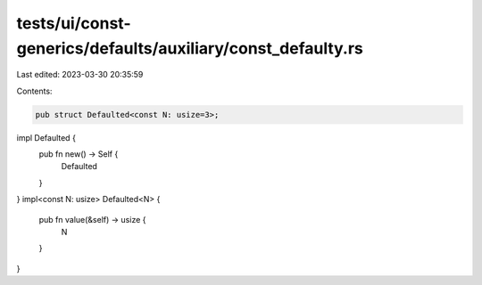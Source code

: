 tests/ui/const-generics/defaults/auxiliary/const_defaulty.rs
============================================================

Last edited: 2023-03-30 20:35:59

Contents:

.. code-block:: rs

    pub struct Defaulted<const N: usize=3>;
impl Defaulted {
    pub fn new() -> Self {
        Defaulted
    }
}
impl<const N: usize> Defaulted<N> {
    pub fn value(&self) -> usize {
        N
    }
}


